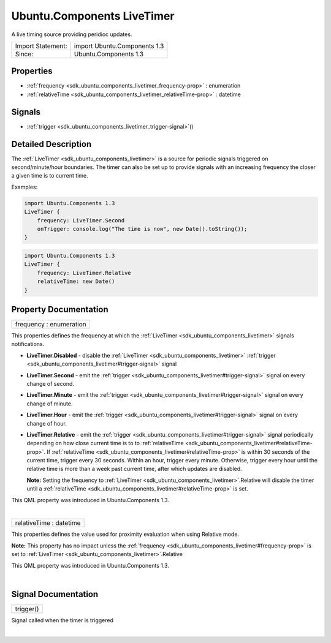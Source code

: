 .. _sdk_ubuntu_components_livetimer:
Ubuntu.Components LiveTimer
===========================

A live timing source providing peridioc updates.

+---------------------+--------------------------------+
| Import Statement:   | import Ubuntu.Components 1.3   |
+---------------------+--------------------------------+
| Since:              | Ubuntu.Components 1.3          |
+---------------------+--------------------------------+

Properties
----------

-  :ref:`frequency <sdk_ubuntu_components_livetimer_frequency-prop>`
   : enumeration
-  :ref:`relativeTime <sdk_ubuntu_components_livetimer_relativeTime-prop>`
   : datetime

Signals
-------

-  :ref:`trigger <sdk_ubuntu_components_livetimer_trigger-signal>`\ ()

Detailed Description
--------------------

The :ref:`LiveTimer <sdk_ubuntu_components_livetimer>` is a source for
periodic signals triggered on second/minute/hour boundaries. The timer
can also be set up to provide signals with an increasing frequency the
closer a given time is to current time.

Examples:

.. code:: qml

    import Ubuntu.Components 1.3
    LiveTimer {
        frequency: LiveTimer.Second
        onTrigger: console.log("The time is now", new Date().toString());
    }

.. code:: qml

    import Ubuntu.Components 1.3
    LiveTimer {
        frequency: LiveTimer.Relative
        relativeTime: new Date()
    }

Property Documentation
----------------------

.. _sdk_ubuntu_components_livetimer_frequency-prop:

+--------------------------------------------------------------------------+
|        \ frequency : enumeration                                         |
+--------------------------------------------------------------------------+

This properties defines the frequency at which the
:ref:`LiveTimer <sdk_ubuntu_components_livetimer>` signals notifications.

-  **LiveTimer.Disabled** - disable the
   :ref:`LiveTimer <sdk_ubuntu_components_livetimer>`
   :ref:`trigger <sdk_ubuntu_components_livetimer#trigger-signal>` signal
-  **LiveTimer.Second** - emit the
   :ref:`trigger <sdk_ubuntu_components_livetimer#trigger-signal>` signal
   on every change of second.
-  **LiveTimer.Minute** - emit the
   :ref:`trigger <sdk_ubuntu_components_livetimer#trigger-signal>` signal
   on every change of minute.
-  **LiveTimer.Hour** - emit the
   :ref:`trigger <sdk_ubuntu_components_livetimer#trigger-signal>` signal
   on every change of hour.
-  **LiveTimer.Relative** - emit the
   :ref:`trigger <sdk_ubuntu_components_livetimer#trigger-signal>` signal
   periodically depending on how close current time is to to
   :ref:`relativeTime <sdk_ubuntu_components_livetimer#relativeTime-prop>`.
   If
   :ref:`relativeTime <sdk_ubuntu_components_livetimer#relativeTime-prop>`
   is within 30 seconds of the current time, trigger every 30 seconds.
   Within an hour, trigger every minute. Otherwise, trigger every hour
   until the relative time is more than a week past current time, after
   which updates are disabled.

   **Note:** Setting the frequency to
   :ref:`LiveTimer <sdk_ubuntu_components_livetimer>`.Relative will disable
   the timer until a
   :ref:`relativeTime <sdk_ubuntu_components_livetimer#relativeTime-prop>`
   is set.

This QML property was introduced in Ubuntu.Components 1.3.

| 

.. _sdk_ubuntu_components_livetimer_relativeTime-prop:

+--------------------------------------------------------------------------+
|        \ relativeTime : datetime                                         |
+--------------------------------------------------------------------------+

This properties defines the value used for proximity evaluation when
using Relative mode.

**Note:** This property has no impact unless the
:ref:`frequency <sdk_ubuntu_components_livetimer#frequency-prop>` is set to
:ref:`LiveTimer <sdk_ubuntu_components_livetimer>`.Relative

This QML property was introduced in Ubuntu.Components 1.3.

| 

Signal Documentation
--------------------

.. _sdk_ubuntu_components_livetimer_trigger()-prop:

+--------------------------------------------------------------------------+
|        \ trigger()                                                       |
+--------------------------------------------------------------------------+

Signal called when the timer is triggered

| 
